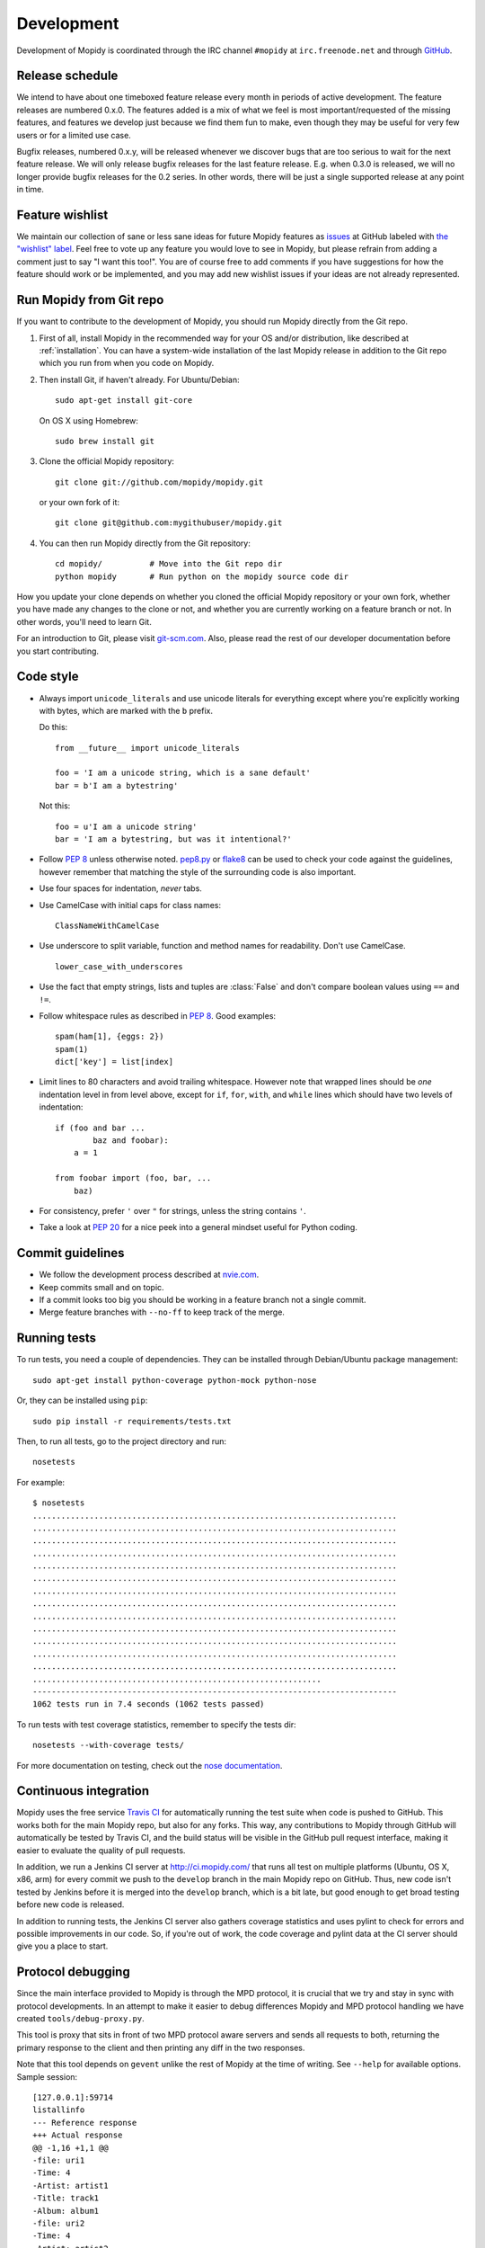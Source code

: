 ***********
Development
***********

Development of Mopidy is coordinated through the IRC channel ``#mopidy`` at
``irc.freenode.net`` and through `GitHub <https://github.com/>`_.


Release schedule
================

We intend to have about one timeboxed feature release every month
in periods of active development. The feature releases are numbered 0.x.0. The
features added is a mix of what we feel is most important/requested of the
missing features, and features we develop just because we find them fun to
make, even though they may be useful for very few users or for a limited use
case.

Bugfix releases, numbered 0.x.y, will be released whenever we discover bugs
that are too serious to wait for the next feature release. We will only release
bugfix releases for the last feature release. E.g. when 0.3.0 is released, we
will no longer provide bugfix releases for the 0.2 series. In other words,
there will be just a single supported release at any point in time.


Feature wishlist
================

We maintain our collection of sane or less sane ideas for future Mopidy
features as `issues <https://github.com/mopidy/mopidy/issues>`_ at GitHub
labeled with `the "wishlist" label
<https://github.com/mopidy/mopidy/issues?labels=wishlist>`_. Feel free to vote
up any feature you would love to see in Mopidy, but please refrain from adding
a comment just to say "I want this too!". You are of course free to add
comments if you have suggestions for how the feature should work or be
implemented, and you may add new wishlist issues if your ideas are not already
represented.


.. _run-from-git:

Run Mopidy from Git repo
========================

If you want to contribute to the development of Mopidy, you should run Mopidy
directly from the Git repo.

#. First of all, install Mopidy in the recommended way for your OS and/or
   distribution, like described at :ref:`installation`. You can have a
   system-wide installation of the last Mopidy release in addition to the Git
   repo which you run from when you code on Mopidy.

#. Then install Git, if haven't already. For Ubuntu/Debian::

      sudo apt-get install git-core

   On OS X using Homebrew::

      sudo brew install git

#. Clone the official Mopidy repository::

      git clone git://github.com/mopidy/mopidy.git

   or your own fork of it::

      git clone git@github.com:mygithubuser/mopidy.git

#. You can then run Mopidy directly from the Git repository::

      cd mopidy/          # Move into the Git repo dir
      python mopidy       # Run python on the mopidy source code dir

How you update your clone depends on whether you cloned the official Mopidy
repository or your own fork, whether you have made any changes to the clone
or not, and whether you are currently working on a feature branch or not. In
other words, you'll need to learn Git.

For an introduction to Git, please visit `git-scm.com <http://git-scm.com/>`_.
Also, please read the rest of our developer documentation before you start
contributing.


Code style
==========

- Always import ``unicode_literals`` and use unicode literals for everything
  except where you're explicitly working with bytes, which are marked with the
  ``b`` prefix.

  Do this::

    from __future__ import unicode_literals

    foo = 'I am a unicode string, which is a sane default'
    bar = b'I am a bytestring'

  Not this::

    foo = u'I am a unicode string'
    bar = 'I am a bytestring, but was it intentional?'

- Follow :pep:`8` unless otherwise noted. `pep8.py
  <http://pypi.python.org/pypi/pep8/>`_ or `flake8
  <http://pypi.python.org/pypi/flake8>`_  can be used to check your code
  against the guidelines, however remember that matching the style of the
  surrounding code is also important.

- Use four spaces for indentation, *never* tabs.

- Use CamelCase with initial caps for class names::

      ClassNameWithCamelCase

- Use underscore to split variable, function and method names for
  readability. Don't use CamelCase.

  ::

      lower_case_with_underscores

- Use the fact that empty strings, lists and tuples are :class:`False` and
  don't compare boolean values using ``==`` and ``!=``.

- Follow whitespace rules as described in :pep:`8`. Good examples::

      spam(ham[1], {eggs: 2})
      spam(1)
      dict['key'] = list[index]

- Limit lines to 80 characters and avoid trailing whitespace. However note that
  wrapped lines should be *one* indentation level in from level above, except
  for ``if``, ``for``, ``with``, and ``while`` lines which should have two
  levels of indentation::

      if (foo and bar ...
              baz and foobar):
          a = 1

      from foobar import (foo, bar, ...
          baz)

- For consistency, prefer ``'`` over ``"`` for strings, unless the string
  contains ``'``.

- Take a look at :pep:`20` for a nice peek into a general mindset useful for
  Python coding.


Commit guidelines
=================

- We follow the development process described at
  `nvie.com <http://nvie.com/posts/a-successful-git-branching-model/>`_.

- Keep commits small and on topic.

- If a commit looks too big you should be working in a feature branch not a
  single commit.

- Merge feature branches with ``--no-ff`` to keep track of the merge.


Running tests
=============

To run tests, you need a couple of dependencies. They can be installed through
Debian/Ubuntu package management::

    sudo apt-get install python-coverage python-mock python-nose

Or, they can be installed using ``pip``::

    sudo pip install -r requirements/tests.txt

Then, to run all tests, go to the project directory and run::

    nosetests

For example::

    $ nosetests
    .............................................................................
    .............................................................................
    .............................................................................
    .............................................................................
    .............................................................................
    .............................................................................
    .............................................................................
    .............................................................................
    .............................................................................
    .............................................................................
    .............................................................................
    .............................................................................
    .............................................................................
    .............................................................
    -----------------------------------------------------------------------------
    1062 tests run in 7.4 seconds (1062 tests passed)

To run tests with test coverage statistics, remember to specify the tests dir::

    nosetests --with-coverage tests/

For more documentation on testing, check out the `nose documentation
<http://nose.readthedocs.org/>`_.


Continuous integration
======================

Mopidy uses the free service `Travis CI <https://travis-ci.org/mopidy/mopidy>`_
for automatically running the test suite when code is pushed to GitHub. This
works both for the main Mopidy repo, but also for any forks. This way, any
contributions to Mopidy through GitHub will automatically be tested by Travis
CI, and the build status will be visible in the GitHub pull request interface,
making it easier to evaluate the quality of pull requests.

In addition, we run a Jenkins CI server at http://ci.mopidy.com/ that runs all
test on multiple platforms (Ubuntu, OS X, x86, arm) for every commit we push to
the ``develop`` branch in the main Mopidy repo on GitHub. Thus, new code isn't
tested by Jenkins before it is merged into the ``develop`` branch, which is a
bit late, but good enough to get broad testing before new code is released.

In addition to running tests, the Jenkins CI server also gathers coverage
statistics and uses pylint to check for errors and possible improvements in our
code. So, if you're out of work, the code coverage and pylint data at the CI
server should give you a place to start.


Protocol debugging
==================

Since the main interface provided to Mopidy is through the MPD protocol, it is
crucial that we try and stay in sync with protocol developments. In an attempt
to make it easier to debug differences Mopidy and MPD protocol handling we have
created ``tools/debug-proxy.py``.

This tool is proxy that sits in front of two MPD protocol aware servers and
sends all requests to both, returning the primary response to the client and
then printing any diff in the two responses.

Note that this tool depends on ``gevent`` unlike the rest of Mopidy at the time
of writing. See ``--help`` for available options. Sample session::

    [127.0.0.1]:59714
    listallinfo
    --- Reference response
    +++ Actual response
    @@ -1,16 +1,1 @@
    -file: uri1
    -Time: 4
    -Artist: artist1
    -Title: track1
    -Album: album1
    -file: uri2
    -Time: 4
    -Artist: artist2
    -Title: track2
    -Album: album2
    -file: uri3
    -Time: 4
    -Artist: artist3
    -Title: track3
    -Album: album3
    -OK
    +ACK [2@0] {listallinfo} incorrect arguments

To ensure that Mopidy and MPD have comparable state it is suggested you setup
both to use ``tests/data/advanced_tag_cache`` for their tag cache and
``tests/data/scanner/advanced/`` for the music folder and ``tests/data`` for
playlists.


Setting profiles during development
===================================

While developing Mopidy switching settings back and forth can become an all too
frequent occurrence. As a quick hack to get around this you can structure your
settings file in the following way::

    import os
    profile = os.environ.get('PROFILE', '').split(',')

    if 'spotify' in profile:
        BACKENDS = (u'mopidy.backends.spotify.SpotifyBackend',)
    elif 'local' in profile:
        BACKENDS = (u'mopidy.backends.local.LocalBackend',)
        LOCAL_MUSIC_PATH = u'~/music'

    if 'shoutcast' in profile:
        OUTPUT = u'lame ! shout2send mount="/stream"'
    elif 'silent' in profile:
        OUTPUT = u'fakesink'
        MIXER = None

    SPOTIFY_USERNAME = u'xxxxx'
    SPOTIFY_PASSWORD = u'xxxxx'

Using this setup you can now run Mopidy with ``PROFILE=silent,spotify mopidy``
if you for instance want to test Spotify without any actual audio output.


Debugging deadlocks
===================

Between the numerous Pykka threads and GStreamer interactions there can
sometimes be a potential for deadlocks. In an effort to make these slightly
simpler to debug Mopidy registers a ``SIGUSR1`` signal handler which logs the
traceback of all alive threads.

To trigger the signal handler, you can use the ``pkill`` command to
send the ``SIGUSR1`` signal to any Mopidy processes::

    pkill -SIGUSR1 mopidy

If you check the log, you should now find one log record with a full traceback
for each of the currently alive threads in Mopidy.


Writing documentation
=====================

To write documentation, we use `Sphinx <http://sphinx-doc.org/>`_. See their
site for lots of documentation on how to use Sphinx. To generate HTML or LaTeX
from the documentation files, you need some additional dependencies.

You can install them through Debian/Ubuntu package management::

    sudo apt-get install python-sphinx python-pygraphviz graphviz

Then, to generate docs::

    cd docs/
    make        # For help on available targets
    make html   # To generate HTML docs

The documentation at http://docs.mopidy.com/ is automatically updated when a
documentation update is pushed to ``mopidy/mopidy`` at GitHub.


Creating releases
=================

#. Update changelog and commit it.

#. Merge the release branch (``develop`` in the example) into master::

    git checkout master
    git merge --no-ff -m "Release v0.2.0" develop

#. Tag the release::

    git tag -a -m "Release v0.2.0" v0.2.0

#. Push to GitHub::

    git push
    git push --tags

#. Build package and upload to PyPI::

    rm MANIFEST                         # Will be regenerated by setup.py
    python setup.py sdist upload

#. Spread the word.
